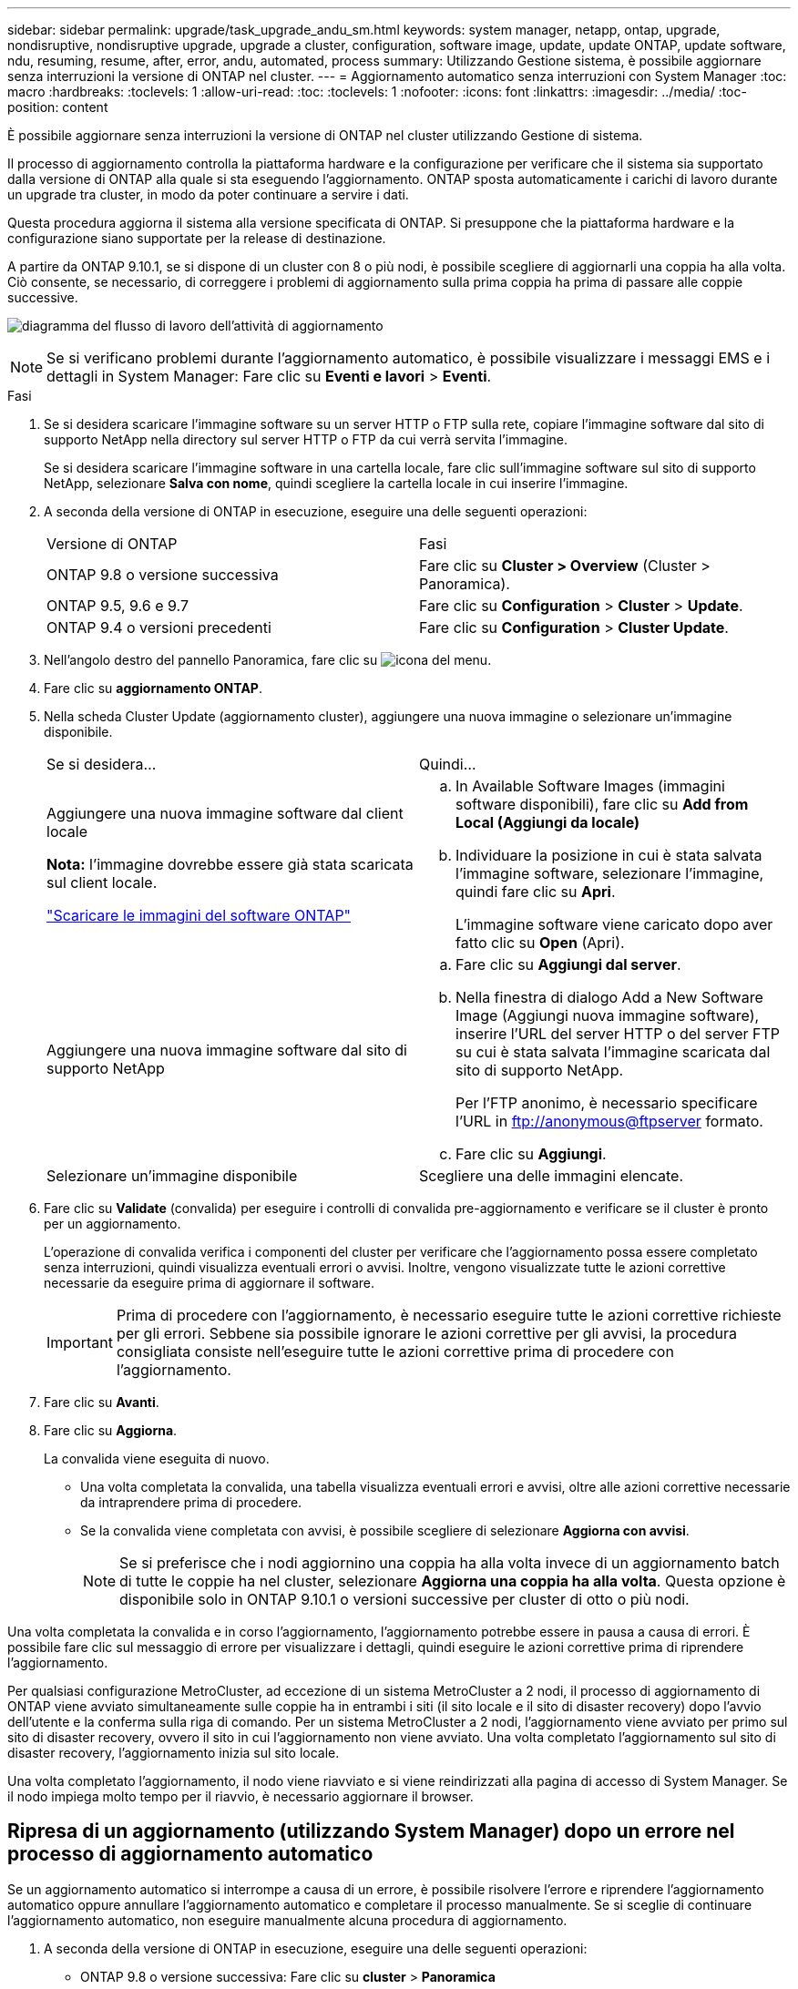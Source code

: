 ---
sidebar: sidebar 
permalink: upgrade/task_upgrade_andu_sm.html 
keywords: system manager, netapp, ontap, upgrade, nondisruptive, nondisruptive upgrade, upgrade a cluster, configuration, software image, update, update ONTAP, update software, ndu, resuming, resume, after, error, andu, automated, process 
summary: Utilizzando Gestione sistema, è possibile aggiornare senza interruzioni la versione di ONTAP nel cluster. 
---
= Aggiornamento automatico senza interruzioni con System Manager
:toc: macro
:hardbreaks:
:toclevels: 1
:allow-uri-read: 
:toc: 
:toclevels: 1
:nofooter: 
:icons: font
:linkattrs: 
:imagesdir: ../media/
:toc-position: content


[role="lead"]
È possibile aggiornare senza interruzioni la versione di ONTAP nel cluster utilizzando Gestione di sistema.

Il processo di aggiornamento controlla la piattaforma hardware e la configurazione per verificare che il sistema sia supportato dalla versione di ONTAP alla quale si sta eseguendo l'aggiornamento. ONTAP sposta automaticamente i carichi di lavoro durante un upgrade tra cluster, in modo da poter continuare a servire i dati.

Questa procedura aggiorna il sistema alla versione specificata di ONTAP. Si presuppone che la piattaforma hardware e la configurazione siano supportate per la release di destinazione.

A partire da ONTAP 9.10.1, se si dispone di un cluster con 8 o più nodi, è possibile scegliere di aggiornarli una coppia ha alla volta. Ciò consente, se necessario, di correggere i problemi di aggiornamento sulla prima coppia ha prima di passare alle coppie successive.

image:workflow_admin_upgrade_ontap.gif["diagramma del flusso di lavoro dell'attività di aggiornamento"]


NOTE: Se si verificano problemi durante l'aggiornamento automatico, è possibile visualizzare i messaggi EMS e i dettagli in System Manager: Fare clic su *Eventi e lavori* > *Eventi*.

.Fasi
. Se si desidera scaricare l'immagine software su un server HTTP o FTP sulla rete, copiare l'immagine software dal sito di supporto NetApp nella directory sul server HTTP o FTP da cui verrà servita l'immagine.
+
Se si desidera scaricare l'immagine software in una cartella locale, fare clic sull'immagine software sul sito di supporto NetApp, selezionare *Salva con nome*, quindi scegliere la cartella locale in cui inserire l'immagine.

. A seconda della versione di ONTAP in esecuzione, eseguire una delle seguenti operazioni:
+
|===


| Versione di ONTAP | Fasi 


| ONTAP 9.8 o versione successiva  a| 
Fare clic su *Cluster > Overview* (Cluster > Panoramica).



| ONTAP 9.5, 9.6 e 9.7  a| 
Fare clic su *Configuration* > *Cluster* > *Update*.



| ONTAP 9.4 o versioni precedenti  a| 
Fare clic su *Configuration* > *Cluster Update*.

|===
. Nell'angolo destro del pannello Panoramica, fare clic su image:icon_kabob.gif["icona del menu"].
. Fare clic su *aggiornamento ONTAP*.
. Nella scheda Cluster Update (aggiornamento cluster), aggiungere una nuova immagine o selezionare un'immagine disponibile.
+
|===


| Se si desidera... | Quindi... 


 a| 
Aggiungere una nuova immagine software dal client locale

*Nota:* l'immagine dovrebbe essere già stata scaricata sul client locale.

link:download-software-image.html["Scaricare le immagini del software ONTAP"]
 a| 
.. In Available Software Images (immagini software disponibili), fare clic su *Add from Local (Aggiungi da locale)*
.. Individuare la posizione in cui è stata salvata l'immagine software, selezionare l'immagine, quindi fare clic su *Apri*.
+
L'immagine software viene caricato dopo aver fatto clic su *Open* (Apri).





 a| 
Aggiungere una nuova immagine software dal sito di supporto NetApp
 a| 
.. Fare clic su *Aggiungi dal server*.
.. Nella finestra di dialogo Add a New Software Image (Aggiungi nuova immagine software), inserire l'URL del server HTTP o del server FTP su cui è stata salvata l'immagine scaricata dal sito di supporto NetApp.
+
Per l'FTP anonimo, è necessario specificare l'URL in ftp://anonymous@ftpserver[] formato.

.. Fare clic su *Aggiungi*.




 a| 
Selezionare un'immagine disponibile
 a| 
Scegliere una delle immagini elencate.

|===
. Fare clic su *Validate* (convalida) per eseguire i controlli di convalida pre-aggiornamento e verificare se il cluster è pronto per un aggiornamento.
+
L'operazione di convalida verifica i componenti del cluster per verificare che l'aggiornamento possa essere completato senza interruzioni, quindi visualizza eventuali errori o avvisi. Inoltre, vengono visualizzate tutte le azioni correttive necessarie da eseguire prima di aggiornare il software.

+

IMPORTANT: Prima di procedere con l'aggiornamento, è necessario eseguire tutte le azioni correttive richieste per gli errori. Sebbene sia possibile ignorare le azioni correttive per gli avvisi, la procedura consigliata consiste nell'eseguire tutte le azioni correttive prima di procedere con l'aggiornamento.

. Fare clic su *Avanti*.
. Fare clic su *Aggiorna*.
+
La convalida viene eseguita di nuovo.

+
** Una volta completata la convalida, una tabella visualizza eventuali errori e avvisi, oltre alle azioni correttive necessarie da intraprendere prima di procedere.
** Se la convalida viene completata con avvisi, è possibile scegliere di selezionare *Aggiorna con avvisi*.
+

NOTE: Se si preferisce che i nodi aggiornino una coppia ha alla volta invece di un aggiornamento batch di tutte le coppie ha nel cluster, selezionare *Aggiorna una coppia ha alla volta*. Questa opzione è disponibile solo in ONTAP 9.10.1 o versioni successive per cluster di otto o più nodi.





Una volta completata la convalida e in corso l'aggiornamento, l'aggiornamento potrebbe essere in pausa a causa di errori. È possibile fare clic sul messaggio di errore per visualizzare i dettagli, quindi eseguire le azioni correttive prima di riprendere l'aggiornamento.

Per qualsiasi configurazione MetroCluster, ad eccezione di un sistema MetroCluster a 2 nodi, il processo di aggiornamento di ONTAP viene avviato simultaneamente sulle coppie ha in entrambi i siti (il sito locale e il sito di disaster recovery) dopo l'avvio dell'utente e la conferma sulla riga di comando. Per un sistema MetroCluster a 2 nodi, l'aggiornamento viene avviato per primo sul sito di disaster recovery, ovvero il sito in cui l'aggiornamento non viene avviato. Una volta completato l'aggiornamento sul sito di disaster recovery, l'aggiornamento inizia sul sito locale.

Una volta completato l'aggiornamento, il nodo viene riavviato e si viene reindirizzati alla pagina di accesso di System Manager. Se il nodo impiega molto tempo per il riavvio, è necessario aggiornare il browser.



== Ripresa di un aggiornamento (utilizzando System Manager) dopo un errore nel processo di aggiornamento automatico

Se un aggiornamento automatico si interrompe a causa di un errore, è possibile risolvere l'errore e riprendere l'aggiornamento automatico oppure annullare l'aggiornamento automatico e completare il processo manualmente. Se si sceglie di continuare l'aggiornamento automatico, non eseguire manualmente alcuna procedura di aggiornamento.

. A seconda della versione di ONTAP in esecuzione, eseguire una delle seguenti operazioni:
+
** ONTAP 9.8 o versione successiva: Fare clic su *cluster* > *Panoramica*
** ONTAP 9.5, 9.6 o 9.7: Fare clic su *Configurazione* > *cluster* > *Aggiorna*.
** ONTAP 9.4 o versione precedente: Fare clic su *Configurazione* > *aggiornamento cluster*.
+
Quindi, nell'angolo destro del pannello Panoramica, fare clic sui tre punti verticali blu e su *aggiornamento ONTAP*.



. Continuare l'aggiornamento automatico o annullarlo e continuare manualmente.
+
|===


| Se si desidera... | Quindi... 


 a| 
Riprendere l'aggiornamento automatico
 a| 
Fare clic su *Riprendi*.



 a| 
Annullare l'aggiornamento automatico e continuare manualmente
 a| 
Fare clic su *Annulla*.

|===




== Video: Aggiornamenti semplificativi

Date un'occhiata alle funzionalità di aggiornamento ONTAP semplificate di Gestione sistemi in ONTAP 9.8.

video::xwwX8vrrmIk[youtube,width=848,height=480]